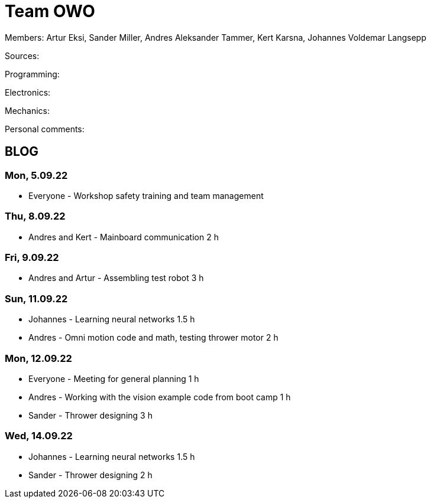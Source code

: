 = Team OWO

Members: Artur Eksi, Sander Miller, Andres Aleksander Tammer, Kert Karsna, Johannes Voldemar Langsepp

Sources:


Programming:


Electronics:


Mechanics:


Personal comments:


== BLOG
=== Mon, 5.09.22
* Everyone - Workshop safety training and team management

=== Thu, 8.09.22
* Andres and Kert - Mainboard communication 2 h

=== Fri, 9.09.22
* Andres and Artur - Assembling test robot 3 h

=== Sun, 11.09.22
* Johannes - Learning neural networks 1.5 h
* Andres - Omni motion code and math, testing thrower motor 2 h

=== Mon, 12.09.22
* Everyone - Meeting for general planning 1 h
* Andres - Working with the vision example code from boot camp 1 h
* Sander - Thrower designing 3 h

=== Wed, 14.09.22
* Johannes - Learning neural networks 1.5 h
* Sander - Thrower designing 2 h

